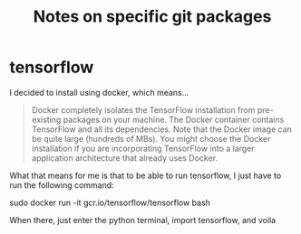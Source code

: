 #+TITLE: Notes on specific git packages

* tensorflow
 I decided to install using docker, which means...

#+BEGIN_QUOTE
Docker completely isolates the TensorFlow installation from
pre-existing packages on your machine. The Docker container contains
TensorFlow and all its dependencies. Note that the Docker image can be
quite large (hundreds of MBs). You might choose the Docker
installation if you are incorporating TensorFlow into a larger
application architecture that already uses Docker.
#+END_QUOTE

What that means for me is that to be able to run tensorflow, I just
have to run the following command:

 sudo docker run -it gcr.io/tensorflow/tensorflow bash

 When there, just enter the python terminal, import tensorflow, and voila
